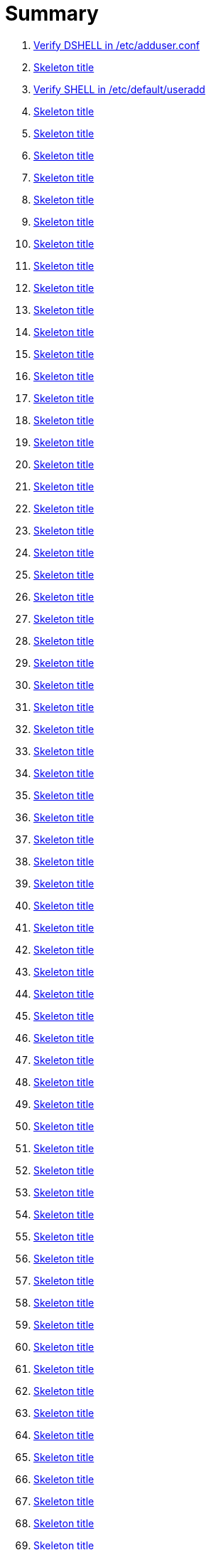 = Summary

. link:sections/adduser/verify_dshell_in_adduser.adoc[Verify DSHELL in /etc/adduser.conf]
. link:sections/adduser/verify_inactive_in_useradd.adoc[Skeleton title]
. link:sections/adduser/verify_shell_in_useradd.adoc[Verify SHELL in /etc/default/useradd]
. link:sections/aide/verify_aide_timer_is_enabled.adoc[Skeleton title]
. link:sections/apparmor/verify_pam_apparmor.adoc[Skeleton title]
. link:sections/apport/verify_that_apport_is_masked.adoc[Skeleton title]
. link:sections/apport/verify_that_apport_is_not_installed.adoc[Skeleton title]
. link:sections/apport/verify_that_etc_default_apport_do_not_exist.adoc[Skeleton title]
. link:sections/aptget/verify_apt_allowredirect.adoc[Skeleton title]
. link:sections/aptget/verify_apt_allowunauthenticated.adoc[Skeleton title]
. link:sections/aptget/verify_apt_autocleaninterval.adoc[Skeleton title]
. link:sections/aptget/verify_apt_automaticremove.adoc[Skeleton title]
. link:sections/aptget/verify_apt_install-recommends.adoc[Skeleton title]
. link:sections/aptget/verify_apt_install-suggests.adoc[Skeleton title]
. link:sections/aptget/verify_apt_remove-unused-dependencies.adoc[Skeleton title]
. link:sections/aptget/verify_apt_runtime_allowredirect.adoc[Skeleton title]
. link:sections/aptget/verify_apt_runtime_allowunauthenticated.adoc[Skeleton title]
. link:sections/aptget/verify_apt_runtime_autocleaninterval.adoc[Skeleton title]
. link:sections/aptget/verify_apt_runtime_automaticremove.adoc[Skeleton title]
. link:sections/aptget/verify_apt_runtime_install-recommends.adoc[Skeleton title]
. link:sections/aptget/verify_apt_runtime_install-suggests.adoc[Skeleton title]
. link:sections/aptget/verify_apt_runtime_remove-unused-dependencies.adoc[Skeleton title]
. link:sections/auditd/verify_auditd_fail_code_in_etc_audit.adoc[Skeleton title]
. link:sections/auditd/verify_auditd_is_enabled.adoc[Skeleton title]
. link:sections/auditd/verify_auditd_runtime_bin_journalctl.adoc[Skeleton title]
. link:sections/auditd/verify_auditd_runtime_bin_su.adoc[Skeleton title]
. link:sections/auditd/verify_auditd_runtime_bin_systemctl.adoc[Skeleton title]
. link:sections/auditd/verify_auditd_runtime_etc_aliases.adoc[Skeleton title]
. link:sections/auditd/verify_auditd_runtime_etc_apparmor.adoc[Skeleton title]
. link:sections/auditd/verify_auditd_runtime_etc_apparmor_d.adoc[Skeleton title]
. link:sections/auditd/verify_auditd_runtime_etc_audisp.adoc[Skeleton title]
. link:sections/auditd/verify_auditd_runtime_etc_audit.adoc[Skeleton title]
. link:sections/auditd/verify_auditd_runtime_etc_cron_allow.adoc[Skeleton title]
. link:sections/auditd/verify_auditd_runtime_etc_cron_d.adoc[Skeleton title]
. link:sections/auditd/verify_auditd_runtime_etc_cron_daily.adoc[Skeleton title]
. link:sections/auditd/verify_auditd_runtime_etc_cron_deny.adoc[Skeleton title]
. link:sections/auditd/verify_auditd_runtime_etc_cron_hourly.adoc[Skeleton title]
. link:sections/auditd/verify_auditd_runtime_etc_cron_monthly.adoc[Skeleton title]
. link:sections/auditd/verify_auditd_runtime_etc_cron_weekly.adoc[Skeleton title]
. link:sections/auditd/verify_auditd_runtime_etc_crontab.adoc[Skeleton title]
. link:sections/auditd/verify_auditd_runtime_etc_group.adoc[Skeleton title]
. link:sections/auditd/verify_auditd_runtime_etc_hosts.adoc[Skeleton title]
. link:sections/auditd/verify_auditd_runtime_etc_init.adoc[Skeleton title]
. link:sections/auditd/verify_auditd_runtime_etc_init_d.adoc[Skeleton title]
. link:sections/auditd/verify_auditd_runtime_etc_inittab.adoc[Skeleton title]
. link:sections/auditd/verify_auditd_runtime_etc_issue.adoc[Skeleton title]
. link:sections/auditd/verify_auditd_runtime_etc_issue_net.adoc[Skeleton title]
. link:sections/auditd/verify_auditd_runtime_etc_ld_so_conf.adoc[Skeleton title]
. link:sections/auditd/verify_auditd_runtime_etc_libaudit_conf.adoc[Skeleton title]
. link:sections/auditd/verify_auditd_runtime_etc_localtime.adoc[Skeleton title]
. link:sections/auditd/verify_auditd_runtime_etc_login_defs.adoc[Skeleton title]
. link:sections/auditd/verify_auditd_runtime_etc_modprobe_conf.adoc[Skeleton title]
. link:sections/auditd/verify_auditd_runtime_etc_modprobe_d.adoc[Skeleton title]
. link:sections/auditd/verify_auditd_runtime_etc_modules.adoc[Skeleton title]
. link:sections/auditd/verify_auditd_runtime_etc_network.adoc[Skeleton title]
. link:sections/auditd/verify_auditd_runtime_etc_pam_d.adoc[Skeleton title]
. link:sections/auditd/verify_auditd_runtime_etc_passwd.adoc[Skeleton title]
. link:sections/auditd/verify_auditd_runtime_etc_postfix.adoc[Skeleton title]
. link:sections/auditd/verify_auditd_runtime_etc_securetty.adoc[Skeleton title]
. link:sections/auditd/verify_auditd_runtime_etc_security_limits_conf.adoc[Skeleton title]
. link:sections/auditd/verify_auditd_runtime_etc_security_namespace_conf.adoc[Skeleton title]
. link:sections/auditd/verify_auditd_runtime_etc_security_namespace_init.adoc[Skeleton title]
. link:sections/auditd/verify_auditd_runtime_etc_security_pam_env_conf.adoc[Skeleton title]
. link:sections/auditd/verify_auditd_runtime_etc_sudoers.adoc[Skeleton title]
. link:sections/auditd/verify_auditd_runtime_etc_sudoers_d.adoc[Skeleton title]
. link:sections/auditd/verify_auditd_runtime_etc_sysctl_conf.adoc[Skeleton title]
. link:sections/auditd/verify_auditd_runtime_etc_systemd.adoc[Skeleton title]
. link:sections/auditd/verify_auditd_runtime_etc_timezone.adoc[Skeleton title]
. link:sections/auditd/verify_auditd_runtime_fail_code.adoc[Skeleton title]
. link:sections/auditd/verify_auditd_runtime_sbin_apparmor_parser.adoc[Skeleton title]
. link:sections/auditd/verify_auditd_runtime_sbin_auditctl.adoc[Skeleton title]
. link:sections/auditd/verify_auditd_runtime_sbin_auditd.adoc[Skeleton title]
. link:sections/auditd/verify_auditd_runtime_sbin_halt.adoc[Skeleton title]
. link:sections/auditd/verify_auditd_runtime_sbin_insmod.adoc[Skeleton title]
. link:sections/auditd/verify_auditd_runtime_sbin_modprobe.adoc[Skeleton title]
. link:sections/auditd/verify_auditd_runtime_sbin_poweroff.adoc[Skeleton title]
. link:sections/auditd/verify_auditd_runtime_sbin_reboot.adoc[Skeleton title]
. link:sections/auditd/verify_auditd_runtime_sbin_rmmod.adoc[Skeleton title]
. link:sections/auditd/verify_auditd_runtime_sbin_shutdown.adoc[Skeleton title]
. link:sections/auditd/verify_auditd_runtime_usr_bin_passwd.adoc[Skeleton title]
. link:sections/auditd/verify_auditd_runtime_usr_bin_sudo.adoc[Skeleton title]
. link:sections/auditd/verify_auditd_runtime_usr_sbin_aa-complain.adoc[Skeleton title]
. link:sections/auditd/verify_auditd_runtime_usr_sbin_aa-disable.adoc[Skeleton title]
. link:sections/auditd/verify_auditd_runtime_usr_sbin_aa-enforce.adoc[Skeleton title]
. link:sections/auditd/verify_auditd_runtime_usr_sbin_addgroup.adoc[Skeleton title]
. link:sections/auditd/verify_auditd_runtime_usr_sbin_adduser.adoc[Skeleton title]
. link:sections/auditd/verify_auditd_runtime_usr_sbin_groupadd.adoc[Skeleton title]
. link:sections/auditd/verify_auditd_runtime_usr_sbin_groupmod.adoc[Skeleton title]
. link:sections/auditd/verify_auditd_runtime_usr_sbin_useradd.adoc[Skeleton title]
. link:sections/auditd/verify_auditd_runtime_usr_sbin_usermod.adoc[Skeleton title]
. link:sections/auditd/verify_bin_journalctl_in_etc_audit.adoc[Skeleton title]
. link:sections/auditd/verify_bin_su_in_etc_audit.adoc[Skeleton title]
. link:sections/auditd/verify_bin_systemctl_in_etc_audit.adoc[Skeleton title]
. link:sections/auditd/verify_etc_aliases_in_etc_audit.adoc[Skeleton title]
. link:sections/auditd/verify_etc_apparmor_d_in_etc_audit.adoc[Skeleton title]
. link:sections/auditd/verify_etc_apparmor_in_etc_audit.adoc[Skeleton title]
. link:sections/auditd/verify_etc_audisp_in_etc_audit.adoc[Skeleton title]
. link:sections/auditd/verify_etc_audit_in_etc_audit.adoc[Skeleton title]
. link:sections/auditd/verify_etc_cron_allow_in_etc_audit.adoc[Skeleton title]
. link:sections/auditd/verify_etc_cron_d_in_etc_audit.adoc[Skeleton title]
. link:sections/auditd/verify_etc_cron_daily_in_etc_audit.adoc[Skeleton title]
. link:sections/auditd/verify_etc_cron_deny_in_etc_audit.adoc[Skeleton title]
. link:sections/auditd/verify_etc_cron_hourly_in_etc_audit.adoc[Skeleton title]
. link:sections/auditd/verify_etc_cron_monthly_in_etc_audit.adoc[Skeleton title]
. link:sections/auditd/verify_etc_cron_weekly_in_etc_audit.adoc[Skeleton title]
. link:sections/auditd/verify_etc_crontab_in_etc_audit.adoc[Skeleton title]
. link:sections/auditd/verify_etc_group_in_etc_audit.adoc[Skeleton title]
. link:sections/auditd/verify_etc_hosts_in_etc_audit.adoc[Skeleton title]
. link:sections/auditd/verify_etc_init_d_in_etc_audit.adoc[Skeleton title]
. link:sections/auditd/verify_etc_init_in_etc_audit.adoc[Skeleton title]
. link:sections/auditd/verify_etc_inittab_in_etc_audit.adoc[Skeleton title]
. link:sections/auditd/verify_etc_issue_in_etc_audit.adoc[Skeleton title]
. link:sections/auditd/verify_etc_issue_net_in_etc_audit.adoc[Skeleton title]
. link:sections/auditd/verify_etc_ld_so_conf_in_etc_audit.adoc[Skeleton title]
. link:sections/auditd/verify_etc_libaudit_conf_in_etc_audit.adoc[Skeleton title]
. link:sections/auditd/verify_etc_localtime_in_etc_audit.adoc[Skeleton title]
. link:sections/auditd/verify_etc_login_defs_in_etc_audit.adoc[Skeleton title]
. link:sections/auditd/verify_etc_modprobe_conf_in_etc_audit.adoc[Skeleton title]
. link:sections/auditd/verify_etc_modprobe_d_in_etc_audit.adoc[Skeleton title]
. link:sections/auditd/verify_etc_modules_in_etc_audit.adoc[Skeleton title]
. link:sections/auditd/verify_etc_network_in_etc_audit.adoc[Skeleton title]
. link:sections/auditd/verify_etc_pam_d_in_etc_audit.adoc[Skeleton title]
. link:sections/auditd/verify_etc_passwd_in_etc_audit.adoc[Skeleton title]
. link:sections/auditd/verify_etc_postfix_in_etc_audit.adoc[Skeleton title]
. link:sections/auditd/verify_etc_securetty_in_etc_audit.adoc[Skeleton title]
. link:sections/auditd/verify_etc_security_limits_conf_in_etc_audit.adoc[Skeleton title]
. link:sections/auditd/verify_etc_security_namespace_conf_in_etc_audit.adoc[Skeleton title]
. link:sections/auditd/verify_etc_security_namespace_init_in_etc_audit.adoc[Skeleton title]
. link:sections/auditd/verify_etc_security_pam_env_conf_in_etc_audit.adoc[Skeleton title]
. link:sections/auditd/verify_etc_sudoers_d_in_etc_audit.adoc[Skeleton title]
. link:sections/auditd/verify_etc_sudoers_in_etc_audit.adoc[Skeleton title]
. link:sections/auditd/verify_etc_sysctl_conf_in_etc_audit.adoc[Skeleton title]
. link:sections/auditd/verify_etc_systemd_in_etc_audit.adoc[Skeleton title]
. link:sections/auditd/verify_etc_timezone_in_etc_audit.adoc[Skeleton title]
. link:sections/auditd/verify_sbin_apparmor_parser_in_etc_audit.adoc[Skeleton title]
. link:sections/auditd/verify_sbin_auditctl_in_etc_audit.adoc[Skeleton title]
. link:sections/auditd/verify_sbin_auditd_in_etc_audit.adoc[Skeleton title]
. link:sections/auditd/verify_sbin_halt_in_etc_audit.adoc[Skeleton title]
. link:sections/auditd/verify_sbin_insmod_in_etc_audit.adoc[Skeleton title]
. link:sections/auditd/verify_sbin_modprobe_in_etc_audit.adoc[Skeleton title]
. link:sections/auditd/verify_sbin_poweroff_in_etc_audit.adoc[Skeleton title]
. link:sections/auditd/verify_sbin_reboot_in_etc_audit.adoc[Skeleton title]
. link:sections/auditd/verify_sbin_rmmod_in_etc_audit.adoc[Skeleton title]
. link:sections/auditd/verify_sbin_shutdown_in_etc_audit.adoc[Skeleton title]
. link:sections/auditd/verify_that_audit_is_enabled.adoc[Skeleton title]
. link:sections/auditd/verify_usr_bin_passwd_in_etc_audit.adoc[Skeleton title]
. link:sections/auditd/verify_usr_bin_sudo_in_etc_audit.adoc[Skeleton title]
. link:sections/auditd/verify_usr_sbin_aa-complain_in_etc_audit.adoc[Skeleton title]
. link:sections/auditd/verify_usr_sbin_aa-disable_in_etc_audit.adoc[Skeleton title]
. link:sections/auditd/verify_usr_sbin_aa-enforce_in_etc_audit.adoc[Skeleton title]
. link:sections/auditd/verify_usr_sbin_addgroup_in_etc_audit.adoc[Skeleton title]
. link:sections/auditd/verify_usr_sbin_adduser_in_etc_audit.adoc[Skeleton title]
. link:sections/auditd/verify_usr_sbin_groupadd_in_etc_audit.adoc[Skeleton title]
. link:sections/auditd/verify_usr_sbin_groupmod_in_etc_audit.adoc[Skeleton title]
. link:sections/auditd/verify_usr_sbin_useradd_in_etc_audit.adoc[Skeleton title]
. link:sections/auditd/verify_usr_sbin_usermod_in_etc_audit.adoc[Skeleton title]
. link:sections/compilers/verify_usr_bin_make_permission.adoc[Skeleton title]
. link:sections/coredump/ensure_that_theres_no_coredump_storage_in_coredumpconf.adoc[Skeleton title]
. link:sections/coredump/verify_processsizemax_in_coredumpconf.adoc[Skeleton title]
. link:sections/cron/ensure_atd_is_masked.adoc[Skeleton title]
. link:sections/cron/ensure_etc_at_deny_is_removed.adoc[Skeleton title]
. link:sections/cron/ensure_etc_cron_deny_is_removed.adoc[Skeleton title]
. link:sections/cron/verify_cron_logging_is_enabled.adoc[Skeleton title]
. link:sections/cron/verify_root_in_etc_at_allow.adoc[Skeleton title]
. link:sections/cron/verify_root_in_etc_cron_allow.adoc[Skeleton title]
. link:sections/disablefs/verify_that_kernel_module_cramfs_is_disabled_in_etc_modprobe_d.adoc[Skeleton title]
. link:sections/disablefs/verify_that_kernel_module_freevxfs_is_disabled_in_etc_modprobe_d.adoc[Skeleton title]
. link:sections/disablefs/verify_that_kernel_module_hfs_is_disabled_in_etc_modprobe_d.adoc[Skeleton title]
. link:sections/disablefs/verify_that_kernel_module_hfsplus_is_disabled_in_etc_modprobe_d.adoc[Skeleton title]
. link:sections/disablefs/verify_that_kernel_module_jffs2_is_disabled_in_etc_modprobe_d.adoc[Skeleton title]
. link:sections/disablefs/verify_that_kernel_module_squashfs_is_disabled_in_etc_modprobe_d.adoc[Skeleton title]
. link:sections/disablefs/verify_that_kernel_module_udf_is_disabled_in_etc_modprobe_d.adoc[Skeleton title]
. link:sections/disablefs/verify_that_kernel_module_vfat_is_disabled_in_etc_modprobe_d.adoc[Skeleton title]
. link:sections/disablefs/verify_that_runtime_kernel_module_cramfs_is_disabled.adoc[Skeleton title]
. link:sections/disablefs/verify_that_runtime_kernel_module_freevxfs_is_disabled.adoc[Skeleton title]
. link:sections/disablefs/verify_that_runtime_kernel_module_hfs_is_disabled.adoc[Skeleton title]
. link:sections/disablefs/verify_that_runtime_kernel_module_hfsplus_is_disabled.adoc[Skeleton title]
. link:sections/disablefs/verify_that_runtime_kernel_module_jffs2_is_disabled.adoc[Skeleton title]
. link:sections/disablefs/verify_that_runtime_kernel_module_squashfs_is_disabled.adoc[Skeleton title]
. link:sections/disablefs/verify_that_runtime_kernel_module_udf_is_disabled.adoc[Skeleton title]
. link:sections/disablefs/verify_that_runtime_kernel_module_vfat_is_disabled.adoc[Skeleton title]
. link:sections/disablemod/verify_that_kernel_module_bluetooth_is_disabled.adoc[Skeleton title]
. link:sections/disablemod/verify_that_kernel_module_bnep_is_disabled.adoc[Skeleton title]
. link:sections/disablemod/verify_that_kernel_module_btusb_is_disabled.adoc[Skeleton title]
. link:sections/disablemod/verify_that_kernel_module_firewire-core_is_disabled.adoc[Skeleton title]
. link:sections/disablemod/verify_that_kernel_module_net-pf-31_is_disabled.adoc[Skeleton title]
. link:sections/disablemod/verify_that_kernel_module_pcspkr_is_disabled.adoc[Skeleton title]
. link:sections/disablemod/verify_that_kernel_module_soundcore_is_disabled.adoc[Skeleton title]
. link:sections/disablemod/verify_that_kernel_module_thunderbolt_is_disabled.adoc[Skeleton title]
. link:sections/disablemod/verify_that_kernel_module_usb-midi_is_disabled.adoc[Skeleton title]
. link:sections/disablemod/verify_that_kernel_module_usb-storage_is_disabled.adoc[Skeleton title]
. link:sections/disablenet/verify_that_kernel_module_dccp_is_disabled.adoc[Skeleton title]
. link:sections/disablenet/verify_that_kernel_module_rds_is_disabled.adoc[Skeleton title]
. link:sections/disablenet/verify_that_kernel_module_sctp_is_disabled.adoc[Skeleton title]
. link:sections/disablenet/verify_that_kernel_module_tipc_is_disabled.adoc[Skeleton title]
. link:sections/fstab/ensure_a_floppy_is_not_mounted.adoc[Skeleton title]
. link:sections/fstab/ensure_a_floppy_is_not_present_in_etc_fstab.adoc[Skeleton title]
. link:sections/fstab/ensure_tmp_is_not_present_in_etc_fstab.adoc[Skeleton title]
. link:sections/fstab/ensure_var_tmp_is_not_present_in_etc_fstab.adoc[Skeleton title]
. link:sections/fstab/verify_that_dev_shm_is_mounted_with_nodev.adoc[Skeleton title]
. link:sections/fstab/verify_that_dev_shm_is_mounted_with_nosuid.adoc[Skeleton title]
. link:sections/fstab/verify_that_home_is_a_separate_partition.adoc[Skeleton title]
. link:sections/fstab/verify_that_home_is_mounted_with_nodev.adoc[Skeleton title]
. link:sections/fstab/verify_that_home_is_mounted_with_nosuid.adoc[Skeleton title]
. link:sections/fstab/verify_that_proc_is_mounted_with_hidepid.adoc[Skeleton title]
. link:sections/fstab/verify_that_proc_is_mounted_with_nodev.adoc[Skeleton title]
. link:sections/fstab/verify_that_proc_is_mounted_with_noexec.adoc[Skeleton title]
. link:sections/fstab/verify_that_proc_is_mounted_with_nosuid.adoc[Skeleton title]
. link:sections/fstab/verify_that_run_shm_is_mounted_with_nodev.adoc[Skeleton title]
. link:sections/fstab/verify_that_run_shm_is_mounted_with_noexec.adoc[Skeleton title]
. link:sections/fstab/verify_that_run_shm_is_mounted_with_nosuid.adoc[Skeleton title]
. link:sections/fstab/verify_that_tmp_is_mounted_with_nodev.adoc[Skeleton title]
. link:sections/fstab/verify_that_tmp_is_mounted_with_noexec.adoc[Skeleton title]
. link:sections/fstab/verify_that_tmp_is_mounted_with_nosuid.adoc[Skeleton title]
. link:sections/fstab/verify_that_tmp_mount_is_enabled.adoc[Skeleton title]
. link:sections/fstab/verify_that_var-tmp_mount_is_enabled.adoc[Skeleton title]
. link:sections/fstab/verify_that_var_log_audit_is_a_separate_partition.adoc[Skeleton title]
. link:sections/fstab/verify_that_var_log_audit_is_mounted_with_nodev.adoc[Skeleton title]
. link:sections/fstab/verify_that_var_log_audit_is_mounted_with_noexec.adoc[Skeleton title]
. link:sections/fstab/verify_that_var_log_audit_is_mounted_with_nosuid.adoc[Skeleton title]
. link:sections/fstab/verify_that_var_log_is_a_separate_partition.adoc[Skeleton title]
. link:sections/fstab/verify_that_var_log_is_mounted_with_nodev.adoc[Skeleton title]
. link:sections/fstab/verify_that_var_log_is_mounted_with_noexec.adoc[Skeleton title]
. link:sections/fstab/verify_that_var_log_is_mounted_with_nosuid.adoc[Skeleton title]
. link:sections/fstab/verify_that_var_tmp_is_mounted_with_nodev.adoc[Skeleton title]
. link:sections/fstab/verify_that_var_tmp_is_mounted_with_noexec.adoc[Skeleton title]
. link:sections/fstab/verify_that_var_tmp_is_mounted_with_nosuid.adoc[Skeleton title]
. link:sections/fstab/verify_tmp_nodev_option.adoc[Skeleton title]
. link:sections/fstab/verify_tmp_noexec_option.adoc[Skeleton title]
. link:sections/fstab/verify_tmp_nosuid_option.adoc[Skeleton title]
. link:sections/fstab/verify_var_tmp_nodev_option.adoc[Skeleton title]
. link:sections/fstab/verify_var_tmp_noexec_option.adoc[Skeleton title]
. link:sections/fstab/verify_var_tmp_nosuid_option.adoc[Skeleton title]
. link:sections/hosts/verify_etc_hosts_allow.adoc[Skeleton title]
. link:sections/hosts/verify_etc_hosts_deny.adoc[Skeleton title]
. link:sections/journalctl/verify_that_journald_compresses_logs_in_journaldconf.adoc[Skeleton title]
. link:sections/journalctl/verify_that_journald_forwards_to_syslog_in_journaldconf.adoc[Skeleton title]
. link:sections/journalctl/verify_that_journald_storage_is_persistent_in_journaldconf.adoc[Skeleton title]
. link:sections/journalctl/verify_that_logrotate_compresses_logs_in_logrotate.adoc[Skeleton title]
. link:sections/limits/verify_hard_core_in_limitsconf.adoc[Skeleton title]
. link:sections/limits/verify_hard_nproc_in_limitsconf.adoc[Skeleton title]
. link:sections/limits/verify_maxlogins_in_limitsconf.adoc[Skeleton title]
. link:sections/limits/verify_soft_nproc_in_limitsconf.adoc[Skeleton title]
. link:sections/lockroot/ensure_root_account_is_locked.adoc[Skeleton title]
. link:sections/logindconf/verify_idleaction_in_logindconf.adoc[Skeleton title]
. link:sections/logindconf/verify_idleactionsec_in_logindconf.adoc[Skeleton title]
. link:sections/logindconf/verify_killexcludeusers_in_logindconf.adoc[Skeleton title]
. link:sections/logindconf/verify_killuserprocesses_in_logindconf.adoc[Skeleton title]
. link:sections/logindconf/verify_removeipc_in_logindconf.adoc[Skeleton title]
. link:sections/logindefs/verify_default_home_in_logindefs.adoc[Skeleton title]
. link:sections/logindefs/verify_encrypt_method_in_logindefs.adoc[Skeleton title]
. link:sections/logindefs/verify_log_ok_logins_in_logindefs.adoc[Skeleton title]
. link:sections/logindefs/verify_pass_max_days_in_logindefs.adoc[Skeleton title]
. link:sections/logindefs/verify_pass_min_days_in_logindefs.adoc[Skeleton title]
. link:sections/logindefs/verify_sha_crypt_max_rounds_in_logindefs.adoc[Skeleton title]
. link:sections/logindefs/verify_umask_in_logindefs.adoc[Skeleton title]
. link:sections/logindefs/verify_usergroups_enab_in_logindefs.adoc[Skeleton title]
. link:sections/motdnews/verify_that_motd_news_is_disabled_in_etc_default_motd-news.adoc[Skeleton title]
. link:sections/packages/verify_that_acct_is_installed.adoc[Skeleton title]
. link:sections/packages/verify_that_aide-common_is_installed.adoc[Skeleton title]
. link:sections/packages/verify_that_apparmor-profiles_is_installed.adoc[Skeleton title]
. link:sections/packages/verify_that_apparmor-utils_is_installed.adoc[Skeleton title]
. link:sections/packages/verify_that_auditd_is_installed.adoc[Skeleton title]
. link:sections/packages/verify_that_avahi_is_not_installed.adoc[Skeleton title]
. link:sections/packages/verify_that_beep_is_not_installed.adoc[Skeleton title]
. link:sections/packages/verify_that_debsums_is_installed.adoc[Skeleton title]
. link:sections/packages/verify_that_haveged_is_installed.adoc[Skeleton title]
. link:sections/packages/verify_that_libpam-apparmor_is_installed.adoc[Skeleton title]
. link:sections/packages/verify_that_libpam-cracklib_is_installed.adoc[Skeleton title]
. link:sections/packages/verify_that_libpam-tmpdir_is_installed.adoc[Skeleton title]
. link:sections/packages/verify_that_openssh-server_is_installed.adoc[Skeleton title]
. link:sections/packages/verify_that_popularity-contest_is_not_installed.adoc[Skeleton title]
. link:sections/packages/verify_that_postfix_is_installed.adoc[Skeleton title]
. link:sections/packages/verify_that_rkhunter_is_installed.adoc[Skeleton title]
. link:sections/packages/verify_that_rsh_is_not_installed.adoc[Skeleton title]
. link:sections/packages/verify_that_talk_is_not_installed.adoc[Skeleton title]
. link:sections/packages/verify_that_telnet_is_not_installed.adoc[Skeleton title]
. link:sections/packages/verify_that_tftp_is_not_installed.adoc[Skeleton title]
. link:sections/packages/verify_that_vlock_is_installed.adoc[Skeleton title]
. link:sections/packages/verify_that_xinetd_is_not_installed.adoc[Skeleton title]
. link:sections/packages/verify_that_yp-tools_is_not_installed.adoc[Skeleton title]
. link:sections/packages/verify_that_ypbind_is_not_installed.adoc[Skeleton title]
. link:sections/password/ensure_nullok_is_not_used_in_commonauth.adoc[Skeleton title]
. link:sections/password/verify_pam_tally2_denies_after_5_tries_in_commonauth.adoc[Skeleton title]
. link:sections/password/verify_pam_tally2_is_used_in_commonauth.adoc[Skeleton title]
. link:sections/password/verify_password_hash_in_commonpasswd.adoc[Skeleton title]
. link:sections/password/verify_password_minimum_length_in_commonpasswd.adoc[Skeleton title]
. link:sections/password/verify_remember_in_commonpasswd.adoc[Skeleton title]
. link:sections/password/verify_that_failed_logins_are_delayed_in_pamlogin.adoc[Skeleton title]
. link:sections/password/verify_that_failed_logins_are_shown_in_pamlogin.adoc[Skeleton title]
. link:sections/postfix/verify_postfix_smtpd_banner.adoc[Skeleton title]
. link:sections/postfix/verify_that_postfix_disable_vrfy_command_is_set.adoc[Skeleton title]
. link:sections/postfix/verify_that_postfix_smtpd_client_restrictions_is_set.adoc[Skeleton title]
. link:sections/pre/verify_that_were_using_ubuntu.adoc[Skeleton title]
. link:sections/resolvedconf/verify_a_dns_server_is_set_in_resolvedconf.adoc[Skeleton title]
. link:sections/resolvedconf/verify_a_fallbackdns_server_is_set_in_resolvedconf.adoc[Skeleton title]
. link:sections/resolvedconf/verify_that_dnsovertls_is_used_in_resolvedconf.adoc[Skeleton title]
. link:sections/resolvedconf/verify_that_dnssec_is_used_in_resolvedconf.adoc[Skeleton title]
. link:sections/resolvedconf/verify_that_nss-resolve_is_present_in_etc_nsswitch_conf.adoc[Skeleton title]
. link:sections/rkhunter/verify_that_rkhunter_autogen_is_enabled.adoc[Skeleton title]
. link:sections/rkhunter/verify_that_rkhunter_runs_daily.adoc[Skeleton title]
. link:sections/rootaccess/verify_console_in_etc_securetty.adoc[Skeleton title]
. link:sections/rootaccess/verify_root_in_securityaccess.adoc[Skeleton title]
. link:sections/shared/skeleton.adoc[Skeleton title]
. link:sections/suid/ensure_bin_fusermount_hasnt_suid_guid_set.adoc[Skeleton title]
. link:sections/suid/ensure_bin_mount_hasnt_suid_guid_set.adoc[Skeleton title]
. link:sections/suid/ensure_bin_ping6_hasnt_suid_guid_set.adoc[Skeleton title]
. link:sections/suid/ensure_bin_ping_hasnt_suid_guid_set.adoc[Skeleton title]
. link:sections/suid/ensure_bin_su_hasnt_suid_guid_set.adoc[Skeleton title]
. link:sections/suid/ensure_bin_umount_hasnt_suid_guid_set.adoc[Skeleton title]
. link:sections/suid/ensure_usr_bin_bsd-write_hasnt_suid_guid_set.adoc[Skeleton title]
. link:sections/suid/ensure_usr_bin_chage_hasnt_suid_guid_set.adoc[Skeleton title]
. link:sections/suid/ensure_usr_bin_chfn_hasnt_suid_guid_set.adoc[Skeleton title]
. link:sections/suid/ensure_usr_bin_chsh_hasnt_suid_guid_set.adoc[Skeleton title]
. link:sections/suid/ensure_usr_bin_mlocate_hasnt_suid_guid_set.adoc[Skeleton title]
. link:sections/suid/ensure_usr_bin_mtr_hasnt_suid_guid_set.adoc[Skeleton title]
. link:sections/suid/ensure_usr_bin_newgrp_hasnt_suid_guid_set.adoc[Skeleton title]
. link:sections/suid/ensure_usr_bin_pkexec_hasnt_suid_guid_set.adoc[Skeleton title]
. link:sections/suid/ensure_usr_bin_traceroute6_iputils_hasnt_suid_guid_set.adoc[Skeleton title]
. link:sections/suid/ensure_usr_bin_wall_hasnt_suid_guid_set.adoc[Skeleton title]
. link:sections/suid/ensure_usr_sbin_pppd_hasnt_suid_guid_set.adoc[Skeleton title]
. link:sections/sysctl/verify_fs_protected_hardlinks_in_etc_sysctl.adoc[Skeleton title]
. link:sections/sysctl/verify_fs_protected_symlinks_in_etc_sysctl.adoc[Skeleton title]
. link:sections/sysctl/verify_fs_suid_dumpable_in_etc_sysctl.adoc[Skeleton title]
. link:sections/sysctl/verify_kernel_core_uses_pid_in_etc_sysctl.adoc[Skeleton title]
. link:sections/sysctl/verify_kernel_dmesg_restrict_in_etc_sysctl.adoc[Skeleton title]
. link:sections/sysctl/verify_kernel_kptr_restrict_in_etc_sysctl.adoc[Skeleton title]
. link:sections/sysctl/verify_kernel_modules_disabled_in_etc_sysctl.adoc[Skeleton title]
. link:sections/sysctl/verify_kernel_panic_in_etc_sysctl.adoc[Skeleton title]
. link:sections/sysctl/verify_kernel_panic_on_oops_in_etc_sysctl.adoc[Skeleton title]
. link:sections/sysctl/verify_kernel_perf_event_paranoid_in_etc_sysctl.adoc[Skeleton title]
. link:sections/sysctl/verify_kernel_randomize_va_space_in_etc_sysctl.adoc[Skeleton title]
. link:sections/sysctl/verify_kernel_sysrq_in_etc_sysctl.adoc[Skeleton title]
. link:sections/sysctl/verify_kernel_yama_ptrace_scope_in_etc_sysctl.adoc[Skeleton title]
. link:sections/sysctl/verify_net_ipv4_conf_all_accept_redirects_in_etc_sysctl.adoc[Skeleton title]
. link:sections/sysctl/verify_net_ipv4_conf_all_accept_source_route_in_etc_sysctl.adoc[Skeleton title]
. link:sections/sysctl/verify_net_ipv4_conf_all_log_martians_in_etc_sysctl.adoc[Skeleton title]
. link:sections/sysctl/verify_net_ipv4_conf_all_rp_filter_in_etc_sysctl.adoc[Skeleton title]
. link:sections/sysctl/verify_net_ipv4_conf_all_secure_redirects_in_etc_sysctl.adoc[Skeleton title]
. link:sections/sysctl/verify_net_ipv4_conf_all_send_redirects_in_etc_sysctl.adoc[Skeleton title]
. link:sections/sysctl/verify_net_ipv4_conf_default_accept_redirects_in_etc_sysctl.adoc[Skeleton title]
. link:sections/sysctl/verify_net_ipv4_conf_default_accept_source_route_in_etc_sysctl.adoc[Skeleton title]
. link:sections/sysctl/verify_net_ipv4_conf_default_log_martians_in_etc_sysctl.adoc[Skeleton title]
. link:sections/sysctl/verify_net_ipv4_conf_default_rp_filter_in_etc_sysctl.adoc[Skeleton title]
. link:sections/sysctl/verify_net_ipv4_conf_default_secure_redirects_in_etc_sysctl.adoc[Skeleton title]
. link:sections/sysctl/verify_net_ipv4_conf_default_send_redirects_in_etc_sysctl.adoc[Skeleton title]
. link:sections/sysctl/verify_net_ipv4_icmp_echo_ignore_broadcasts_in_etc_sysctl.adoc[Skeleton title]
. link:sections/sysctl/verify_net_ipv4_icmp_ignore_bogus_error_responses_in_etc_sysctl.adoc[Skeleton title]
. link:sections/sysctl/verify_net_ipv4_ip_forward_in_etc_sysctl.adoc[Skeleton title]
. link:sections/sysctl/verify_net_ipv4_tcp_challenge_ack_limit_in_etc_sysctl.adoc[Skeleton title]
. link:sections/sysctl/verify_net_ipv4_tcp_invalid_ratelimit_in_etc_sysctl.adoc[Skeleton title]
. link:sections/sysctl/verify_net_ipv4_tcp_max_syn_backlog_in_etc_sysctl.adoc[Skeleton title]
. link:sections/sysctl/verify_net_ipv4_tcp_rfc1337_in_etc_sysctl.adoc[Skeleton title]
. link:sections/sysctl/verify_net_ipv4_tcp_syn_retries_in_etc_sysctl.adoc[Skeleton title]
. link:sections/sysctl/verify_net_ipv4_tcp_synack_retries_in_etc_sysctl.adoc[Skeleton title]
. link:sections/sysctl/verify_net_ipv4_tcp_syncookies_in_etc_sysctl.adoc[Skeleton title]
. link:sections/sysctl/verify_net_ipv4_tcp_timestamps_in_etc_sysctl.adoc[Skeleton title]
. link:sections/sysctl/verify_net_ipv6_conf__accept_ra_rtr_pref_in_etc_sysctl.adoc[Skeleton title]
. link:sections/sysctl/verify_net_ipv6_conf_all_accept_ra_in_etc_sysctl.adoc[Skeleton title]
. link:sections/sysctl/verify_net_ipv6_conf_all_accept_redirects_in_etc_sysctl.adoc[Skeleton title]
. link:sections/sysctl/verify_net_ipv6_conf_all_use_tempaddr_in_etc_sysctl.adoc[Skeleton title]
. link:sections/sysctl/verify_net_ipv6_conf_default_accept_ra_defrtr_in_etc_sysctl.adoc[Skeleton title]
. link:sections/sysctl/verify_net_ipv6_conf_default_accept_ra_in_etc_sysctl.adoc[Skeleton title]
. link:sections/sysctl/verify_net_ipv6_conf_default_accept_ra_pinfo_in_etc_sysctl.adoc[Skeleton title]
. link:sections/sysctl/verify_net_ipv6_conf_default_accept_redirects_in_etc_sysctl.adoc[Skeleton title]
. link:sections/sysctl/verify_net_ipv6_conf_default_autoconf_in_etc_sysctl.adoc[Skeleton title]
. link:sections/sysctl/verify_net_ipv6_conf_default_dad_transmits_in_etc_sysctl.adoc[Skeleton title]
. link:sections/sysctl/verify_net_ipv6_conf_default_max_addresses_in_etc_sysctl.adoc[Skeleton title]
. link:sections/sysctl/verify_net_ipv6_conf_default_router_solicitations_in_etc_sysctl.adoc[Skeleton title]
. link:sections/sysctl/verify_net_ipv6_conf_default_use_tempaddr_in_etc_sysctl.adoc[Skeleton title]
. link:sections/sysctl/verify_net_netfilter_nf_conntrack_max_in_etc_sysctl.adoc[Skeleton title]
. link:sections/sysctl/verify_net_netfilter_nf_conntrack_tcp_loose_in_etc_sysctl.adoc[Skeleton title]
. link:sections/sysctl/verify_sysctl_runtime_fs_protected_hardlinks.adoc[Skeleton title]
. link:sections/sysctl/verify_sysctl_runtime_fs_protected_symlinks.adoc[Skeleton title]
. link:sections/sysctl/verify_sysctl_runtime_fs_suid_dumpable.adoc[Skeleton title]
. link:sections/sysctl/verify_sysctl_runtime_kernel_core_uses_pid.adoc[Skeleton title]
. link:sections/sysctl/verify_sysctl_runtime_kernel_kptr_restrict.adoc[Skeleton title]
. link:sections/sysctl/verify_sysctl_runtime_kernel_modules_disabled.adoc[Skeleton title]
. link:sections/sysctl/verify_sysctl_runtime_kernel_panic.adoc[Skeleton title]
. link:sections/sysctl/verify_sysctl_runtime_kernel_panic_on_oops.adoc[Skeleton title]
. link:sections/sysctl/verify_sysctl_runtime_kernel_perf_event_paranoid.adoc[Skeleton title]
. link:sections/sysctl/verify_sysctl_runtime_kernel_randomize_va_space.adoc[Skeleton title]
. link:sections/sysctl/verify_sysctl_runtime_kernel_sysrq.adoc[Skeleton title]
. link:sections/sysctl/verify_sysctl_runtime_kernel_yama_ptrace_scope.adoc[Skeleton title]
. link:sections/sysctl/verify_sysctl_runtime_net_ipv4_conf_all_accept_redirects.adoc[Skeleton title]
. link:sections/sysctl/verify_sysctl_runtime_net_ipv4_conf_all_accept_source_route.adoc[Skeleton title]
. link:sections/sysctl/verify_sysctl_runtime_net_ipv4_conf_all_log_martians.adoc[Skeleton title]
. link:sections/sysctl/verify_sysctl_runtime_net_ipv4_conf_all_rp_filter.adoc[Skeleton title]
. link:sections/sysctl/verify_sysctl_runtime_net_ipv4_conf_all_secure_redirects.adoc[Skeleton title]
. link:sections/sysctl/verify_sysctl_runtime_net_ipv4_conf_all_send_redirects.adoc[Skeleton title]
. link:sections/sysctl/verify_sysctl_runtime_net_ipv4_conf_default_accept_redirects.adoc[Skeleton title]
. link:sections/sysctl/verify_sysctl_runtime_net_ipv4_conf_default_accept_source_route.adoc[Skeleton title]
. link:sections/sysctl/verify_sysctl_runtime_net_ipv4_conf_default_log_martians.adoc[Skeleton title]
. link:sections/sysctl/verify_sysctl_runtime_net_ipv4_conf_default_rp_filter.adoc[Skeleton title]
. link:sections/sysctl/verify_sysctl_runtime_net_ipv4_conf_default_secure_redirects.adoc[Skeleton title]
. link:sections/sysctl/verify_sysctl_runtime_net_ipv4_conf_default_send_redirects.adoc[Skeleton title]
. link:sections/sysctl/verify_sysctl_runtime_net_ipv4_icmp_echo_ignore_broadcasts.adoc[Skeleton title]
. link:sections/sysctl/verify_sysctl_runtime_net_ipv4_icmp_ignore_bogus_error_responses.adoc[Skeleton title]
. link:sections/sysctl/verify_sysctl_runtime_net_ipv4_ip_forward.adoc[Skeleton title]
. link:sections/sysctl/verify_sysctl_runtime_net_ipv4_tcp_challenge_ack_limit.adoc[Skeleton title]
. link:sections/sysctl/verify_sysctl_runtime_net_ipv4_tcp_invalid_ratelimit.adoc[Skeleton title]
. link:sections/sysctl/verify_sysctl_runtime_net_ipv4_tcp_max_syn_backlog.adoc[Skeleton title]
. link:sections/sysctl/verify_sysctl_runtime_net_ipv4_tcp_rfc1337.adoc[Skeleton title]
. link:sections/sysctl/verify_sysctl_runtime_net_ipv4_tcp_syn_retries.adoc[Skeleton title]
. link:sections/sysctl/verify_sysctl_runtime_net_ipv4_tcp_synack_retries.adoc[Skeleton title]
. link:sections/sysctl/verify_sysctl_runtime_net_ipv4_tcp_syncookies.adoc[Skeleton title]
. link:sections/sysctl/verify_sysctl_runtime_net_ipv4_tcp_timestamps.adoc[Skeleton title]
. link:sections/sysctl/verify_sysctl_runtime_net_ipv6_conf__accept_ra_rtr_pref.adoc[Skeleton title]
. link:sections/sysctl/verify_sysctl_runtime_net_ipv6_conf_all_accept_ra.adoc[Skeleton title]
. link:sections/sysctl/verify_sysctl_runtime_net_ipv6_conf_all_accept_redirects.adoc[Skeleton title]
. link:sections/sysctl/verify_sysctl_runtime_net_ipv6_conf_all_use_tempaddr.adoc[Skeleton title]
. link:sections/sysctl/verify_sysctl_runtime_net_ipv6_conf_default_accept_ra.adoc[Skeleton title]
. link:sections/sysctl/verify_sysctl_runtime_net_ipv6_conf_default_accept_ra_defrtr.adoc[Skeleton title]
. link:sections/sysctl/verify_sysctl_runtime_net_ipv6_conf_default_accept_ra_pinfo.adoc[Skeleton title]
. link:sections/sysctl/verify_sysctl_runtime_net_ipv6_conf_default_accept_redirects.adoc[Skeleton title]
. link:sections/sysctl/verify_sysctl_runtime_net_ipv6_conf_default_autoconf.adoc[Skeleton title]
. link:sections/sysctl/verify_sysctl_runtime_net_ipv6_conf_default_dad_transmits.adoc[Skeleton title]
. link:sections/sysctl/verify_sysctl_runtime_net_ipv6_conf_default_max_addresses.adoc[Skeleton title]
. link:sections/sysctl/verify_sysctl_runtime_net_ipv6_conf_default_router_solicitations.adoc[Skeleton title]
. link:sections/sysctl/verify_sysctl_runtime_net_ipv6_conf_default_use_tempaddr.adoc[Skeleton title]
. link:sections/sysctl/verify_sysctl_runtime_net_netfilter_nf_conntrack_max.adoc[Skeleton title]
. link:sections/sysctl/verify_sysctl_runtime_net_netfilter_nf_conntrack_tcp_loose.adoc[Skeleton title]
. link:sections/systemdconf/verify_crashshell_in_systemconf.adoc[Skeleton title]
. link:sections/systemdconf/verify_dumpcore_in_systemconf.adoc[Skeleton title]
. link:sections/systemdconf/verify_system_defaultlimitcore_in_systemconf.adoc[Skeleton title]
. link:sections/systemdconf/verify_system_defaultlimitnofile_in_systemconf.adoc[Skeleton title]
. link:sections/systemdconf/verify_system_defaultlimitnproc_in_systemconf.adoc[Skeleton title]
. link:sections/systemdconf/verify_user_defaultlimitcore_in_userconf.adoc[Skeleton title]
. link:sections/systemdconf/verify_user_defaultlimitnofile_in_userconf.adoc[Skeleton title]
. link:sections/systemdconf/verify_user_defaultlimitnproc_in_userconf.adoc[Skeleton title]
. link:sections/timesyncd/verify_that_a_fallback_ntp_server_is_set_in_timesyncd.adoc[Skeleton title]
. link:sections/timesyncd/verify_that_a_ntp_server_is_set_in_timesyncd.adoc[Skeleton title]
. link:sections/ufw/verify_that_ufw_is_enabled.adoc[Skeleton title]
. link:sections/ufw/verify_that_ufw_is_installed.adoc[Skeleton title]
. link:sections/ufw/verify_that_ufw_uses_sysctl_in_ufwdefault.adoc[Skeleton title]
. link:sections/ufw/verify_ufw_default_deny_policy.adoc[Skeleton title]
. link:sections/umask/verify_readonly_tmout_in_etc_profile_d_autologout_sh.adoc[Skeleton title]
. link:sections/umask/verify_tmout_in_etc_profile_d_autologout_sh.adoc[Skeleton title]
. link:sections/umask/verify_umask_in_etc_bash_bashrc.adoc[Skeleton title]
. link:sections/umask/verify_umask_in_etc_profile.adoc[Skeleton title]
. link:sections/usbguard/verify_usbguard_is_enabled.adoc[Skeleton title]
. link:sections/users/ensure_user_games_is_removed.adoc[Skeleton title]
. link:sections/users/ensure_user_gnats_is_removed.adoc[Skeleton title]
. link:sections/users/ensure_user_irc_is_removed.adoc[Skeleton title]
. link:sections/users/ensure_user_list_is_removed.adoc[Skeleton title]
. link:sections/users/ensure_user_news_is_removed.adoc[Skeleton title]
. link:sections/users/ensure_user_sync_is_removed.adoc[Skeleton title]
. link:sections/users/ensure_user_uucp_is_removed.adoc[Skeleton title]
